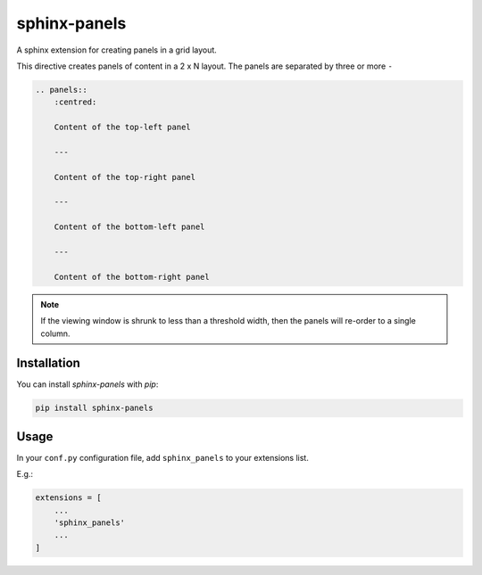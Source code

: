 =============
sphinx-panels
=============

A sphinx extension for creating panels in a grid layout.

This directive creates panels of content in a 2 x N layout.
The panels are separated by three or more ``-``

.. code-block:: rst

    .. panels::
        :centred:

        Content of the top-left panel

        ---

        Content of the top-right panel

        ---

        Content of the bottom-left panel

        ---

        Content of the bottom-right panel


.. panels::
    :centred:

    Content of the top-left panel

    ---

    Content of the top-right panel

    ---

    Content of the bottom-left panel

    ---

    Content of the bottom-right panel

.. note::

    If the viewing window is shrunk to less than a threshold width,
    then the panels will re-order to a single column.


Installation
============

You can install `sphinx-panels` with `pip`:

.. code-block:: bash

    pip install sphinx-panels


Usage
=====

In your ``conf.py`` configuration file, add ``sphinx_panels``
to your extensions list.

E.g.:

.. code-block:: python

    extensions = [
        ...
        'sphinx_panels'
        ...
    ]
